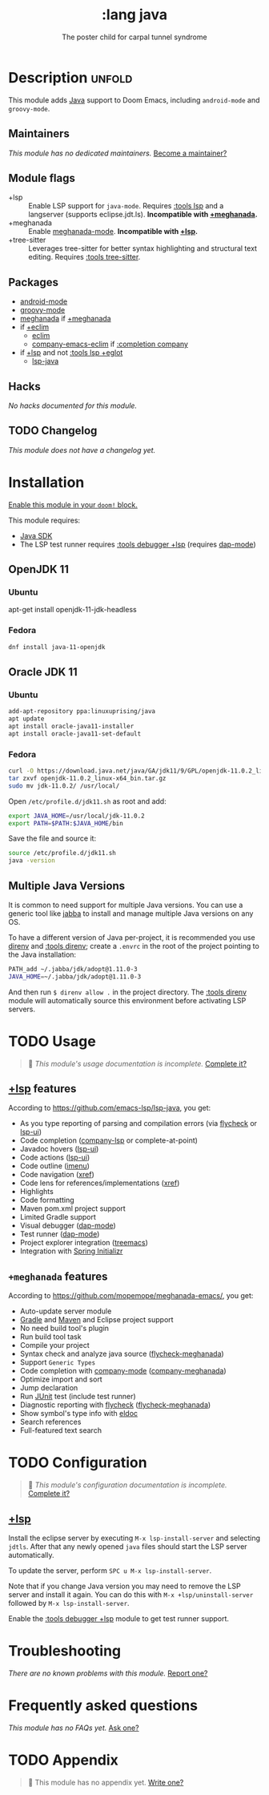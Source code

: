 #+title:    :lang java
#+subtitle: The poster child for carpal tunnel syndrome
#+created:  January 16, 2017
#+since:    1.3

* Description :unfold:
This module adds [[https://www.java.com][Java]] support to Doom Emacs, including ~android-mode~ and
~groovy-mode~.

** Maintainers
/This module has no dedicated maintainers./ [[doom-contrib-maintainer:][Become a maintainer?]]

** Module flags
- +lsp ::
  Enable LSP support for ~java-mode~. Requires [[doom-module:][:tools lsp]] and a langserver
  (supports eclipse.jdt.ls). *Incompatible with [[doom-module:][+meghanada]].*
- +meghanada ::
  Enable [[doom-package:][meghanada-mode]]. *Incompatible with [[doom-module:][+lsp]].*
- +tree-sitter ::
  Leverages tree-sitter for better syntax highlighting and structural text
  editing. Requires [[doom-module:][:tools tree-sitter]].

** Packages
- [[doom-package:][android-mode]]
- [[doom-package:][groovy-mode]]
- [[doom-package:][meghanada]] if [[doom-module:][+meghanada]]
- if [[doom-module:][+eclim]]
  - [[doom-package:][eclim]]
  - [[doom-package:][company-emacs-eclim]] if [[doom-module:][:completion company]]
- if [[doom-module:][+lsp]] and not [[doom-module:][:tools lsp +eglot]]
  - [[doom-package:][lsp-java]]

** Hacks
/No hacks documented for this module./

** TODO Changelog
# This section will be machine generated. Don't edit it by hand.
/This module does not have a changelog yet./

* Installation
[[id:01cffea4-3329-45e2-a892-95a384ab2338][Enable this module in your ~doom!~ block.]]

This module requires:
- [[https://www.oracle.com/java/technologies/downloads/][Java SDK]]
- The LSP test runner requires [[doom-module:][:tools debugger +lsp]] (requires [[doom-package:][dap-mode]])

** OpenJDK 11
*** Ubuntu
#+begin-src sh
apt-get install openjdk-11-jdk-headless
#+end_src

*** Fedora
#+begin_src sh
dnf install java-11-openjdk
#+end_src

** Oracle JDK 11
*** Ubuntu
#+begin_src sh
add-apt-repository ppa:linuxuprising/java
apt update
apt install oracle-java11-installer
apt install oracle-java11-set-default
#+end_src

*** Fedora
#+begin_src sh
curl -O https://download.java.net/java/GA/jdk11/9/GPL/openjdk-11.0.2_linux-x64_bin.tar.gz
tar zxvf openjdk-11.0.2_linux-x64_bin.tar.gz
sudo mv jdk-11.0.2/ /usr/local/
#+end_src

Open =/etc/profile.d/jdk11.sh= as root and add:
#+begin_src sh
export JAVA_HOME=/usr/local/jdk-11.0.2
export PATH=$PATH:$JAVA_HOME/bin
#+end_src

Save the file and source it:
#+begin_src sh
source /etc/profile.d/jdk11.sh
java -version
#+end_src

** Multiple Java Versions
It is common to need support for multiple Java versions. You can use a generic
tool like [[https://github.com/shyiko/jabba][jabba]] to install and manage multiple Java versions on any OS.

To have a different version of Java per-project, it is recommended you use
[[https://github.com/direnv/direnv][direnv]] and [[doom-module:][:tools direnv]]; create a =.envrc= in the root of the project pointing
to the Java installation:
#+begin_src sh
PATH_add ~/.jabba/jdk/adopt@1.11.0-3
JAVA_HOME=~/.jabba/jdk/adopt@1.11.0-3
#+end_src

And then run ~$ direnv allow .~ in the project directory. The [[doom-module:][:tools direnv]]
module will automatically source this environment before activating LSP servers.

* TODO Usage
#+begin_quote
 🔨 /This module's usage documentation is incomplete./ [[doom-contrib-module:][Complete it?]]
#+end_quote

** [[doom-module:][+lsp]] features
According to [[https://github.com/emacs-lsp/lsp-java]], you get:
- As you type reporting of parsing and compilation errors (via [[doom-package:][flycheck]] or
  [[doom-package:][lsp-ui]])
- Code completion ([[doom-package:][company-lsp]] or complete-at-point)
- Javadoc hovers ([[doom-package:][lsp-ui]])
- Code actions ([[doom-package:][lsp-ui]])
- Code outline ([[doom-package:][imenu]])
- Code navigation ([[doom-package:][xref]])
- Code lens for references/implementations ([[doom-package:][xref]])
- Highlights
- Code formatting
- Maven pom.xml project support
- Limited Gradle support
- Visual debugger ([[doom-package:][dap-mode]])
- Test runner ([[doom-package:][dap-mode]])
- Project explorer integration ([[doom-package:][treemacs]])
- Integration with [[https://start.spring.io/][Spring Initializr]]

** =+meghanada= features
According to [[https://github.com/mopemope/meghanada-emacs/]], you get:
- Auto-update server module
- [[https://gradle.org/][Gradle]] and [[http://maven.apache.org/][Maven]] and Eclipse project support
- No need build tool's plugin
- Run build tool task
- Compile your project
- Syntax check and analyze java source ([[doom-package:][flycheck-meghanada]])
- Support =Generic Types=
- Code completion with [[doom-package:][company-mode]] ([[doom-package:][company-meghanada]])
- Optimize import and sort
- Jump declaration
- Run [[http://www.junit.org/][JUnit]] test (include test runner)
- Diagnostic reporting with [[doom-package:][flycheck]] ([[doom-package:][flycheck-meghanada]])
- Show symbol's type info with [[doom-package:][eldoc]]
- Search references
- Full-featured text search

* TODO Configuration
#+begin_quote
 🔨 /This module's configuration documentation is incomplete./ [[doom-contrib-module:][Complete it?]]
#+end_quote

** [[doom-module:][+lsp]]
Install the eclipse server by executing ~M-x lsp-install-server~ and selecting
=jdtls=. After that any newly opened =java= files should start the LSP server
automatically.

To update the server, perform ~SPC u M-x lsp-install-server~.

Note that if you change Java version you may need to remove the LSP server and
install it again. You can do this with ~M-x +lsp/uninstall-server~ followed by
~M-x lsp-install-server~.

Enable the [[doom-module:][:tools debugger +lsp]] module to get test runner support.

* Troubleshooting
/There are no known problems with this module./ [[doom-report:][Report one?]]

* Frequently asked questions
/This module has no FAQs yet./ [[doom-suggest-faq:][Ask one?]]

* TODO Appendix
#+begin_quote
 🔨 This module has no appendix yet. [[doom-contrib-module:][Write one?]]
#+end_quote
